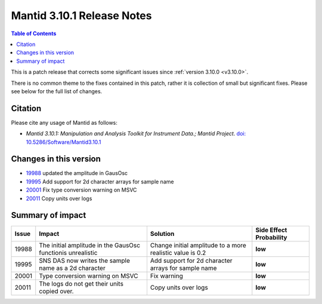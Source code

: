 .. _v3.10.1:

===========================
Mantid 3.10.1 Release Notes
===========================

.. contents:: Table of Contents
   :local:

This is a patch release that corrects some significant issues since :ref:`version 3.10.0 <v3.10.0>`.

There is no common theme to the fixes contained in this patch, rather
it is collection of small but significant fixes. Please see below for
the full list of changes.

Citation
--------

Please cite any usage of Mantid as follows:

- *Mantid 3.10.1: Manipulation and Analysis Toolkit for Instrument Data.; Mantid Project*.
  `doi: 10.5286/Software/Mantid3.10.1 <http://dx.doi.org/10.5286/Software/Mantid3.10.1>`_


Changes in this version
-----------------------

* `19988 <https://github.com/mantidproject/mantid/pull/19988>`_ updated the amplitude in GausOsc
* `19995 <https://github.com/mantidproject/mantid/pull/19995>`_ Add support for 2d character arrays for sample name
* `20001 <https://github.com/mantidproject/mantid/pull/20001>`_ Fix type conversion warning on MSVC
* `20011 <https://github.com/mantidproject/mantid/pull/20011>`_ Copy units over logs

Summary of impact
-----------------

+-------+-------------------------------------------------------------+-----------------------------------------------------------+--------------+
| Issue | Impact                                                      | Solution                                                  | Side Effect  |
|       |                                                             |                                                           | Probability  |
+=======+=============================================================+===========================================================+==============+
| 19988 | The initial amplitude in the GausOsc functionis unrealistic | Change initial amplitude to a more realistic value is 0.2 | **low**      |
+-------+-------------------------------------------------------------+-----------------------------------------------------------+--------------+
| 19995 | SNS DAS now writes the sample name as a 2d character        | Add support for 2d character arrays for sample name       | **low**      |
+-------+-------------------------------------------------------------+-----------------------------------------------------------+--------------+
| 20001 | Type conversion warning on MSVC                             | Fix warning                                               | **low**      |
+-------+-------------------------------------------------------------+-----------------------------------------------------------+--------------+
| 20011 | The logs do not get their units copied over.                | Copy units over logs                                      | **low**      |
+-------+-------------------------------------------------------------+-----------------------------------------------------------+--------------+

.. _download page: http://download.mantidproject.org

.. _forum: http://forum.mantidproject.org

.. _GitHub release page: https://github.com/mantidproject/mantid/releases/tag/v3.10.1
